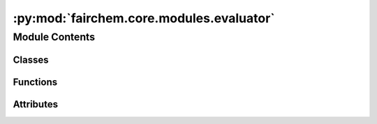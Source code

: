 :py:mod:`fairchem.core.modules.evaluator`
=========================================

.. py:module:: fairchem.core.modules.evaluator

.. autoapi-nested-parse::

   Copyright (c) Meta, Inc. and its affiliates.

   This source code is licensed under the MIT license found in the
   LICENSE file in the root directory of this source tree.



Module Contents
---------------

Classes
~~~~~~~

.. autoapisummary::

   fairchem.core.modules.evaluator.Evaluator



Functions
~~~~~~~~~

.. autoapisummary::

   fairchem.core.modules.evaluator.forcesx_mae
   fairchem.core.modules.evaluator.forcesx_mse
   fairchem.core.modules.evaluator.forcesy_mae
   fairchem.core.modules.evaluator.forcesy_mse
   fairchem.core.modules.evaluator.forcesz_mae
   fairchem.core.modules.evaluator.forcesz_mse
   fairchem.core.modules.evaluator.energy_forces_within_threshold
   fairchem.core.modules.evaluator.energy_within_threshold
   fairchem.core.modules.evaluator.average_distance_within_threshold
   fairchem.core.modules.evaluator.min_diff
   fairchem.core.modules.evaluator.cosine_similarity
   fairchem.core.modules.evaluator.mae
   fairchem.core.modules.evaluator.mse
   fairchem.core.modules.evaluator.magnitude_error



Attributes
~~~~~~~~~~

.. autoapisummary::

   fairchem.core.modules.evaluator.NONE


.. py:data:: NONE

   

.. py:class:: Evaluator(task: str | None = None, eval_metrics: dict | None = None)


   .. py:attribute:: task_metrics
      :type: ClassVar[dict[str, str]]

      

   .. py:attribute:: task_primary_metric
      :type: ClassVar[dict[str, str | None]]

      

   .. py:method:: eval(prediction: dict[str, torch.Tensor], target: dict[str, torch.Tensor], prev_metrics=None)


   .. py:method:: update(key, stat, metrics)



.. py:function:: forcesx_mae(prediction: dict[str, torch.Tensor], target: dict[str, torch.Tensor], key: collections.abc.Hashable = NONE)


.. py:function:: forcesx_mse(prediction: dict[str, torch.Tensor], target: dict[str, torch.Tensor], key: collections.abc.Hashable = NONE)


.. py:function:: forcesy_mae(prediction: dict[str, torch.Tensor], target: dict[str, torch.Tensor], key: collections.abc.Hashable = None)


.. py:function:: forcesy_mse(prediction: dict[str, torch.Tensor], target: dict[str, torch.Tensor], key: collections.abc.Hashable = None)


.. py:function:: forcesz_mae(prediction: dict[str, torch.Tensor], target: dict[str, torch.Tensor], key: collections.abc.Hashable = None)


.. py:function:: forcesz_mse(prediction: dict[str, torch.Tensor], target: dict[str, torch.Tensor], key: collections.abc.Hashable = None)


.. py:function:: energy_forces_within_threshold(prediction: dict[str, torch.Tensor], target: dict[str, torch.Tensor], key: collections.abc.Hashable = None) -> dict[str, float | int]


.. py:function:: energy_within_threshold(prediction: dict[str, torch.Tensor], target: dict[str, torch.Tensor], key: collections.abc.Hashable = None) -> dict[str, float | int]


.. py:function:: average_distance_within_threshold(prediction: dict[str, torch.Tensor], target: dict[str, torch.Tensor], key: collections.abc.Hashable = None) -> dict[str, float | int]


.. py:function:: min_diff(pred_pos: torch.Tensor, dft_pos: torch.Tensor, cell: torch.Tensor, pbc: torch.Tensor)


.. py:function:: cosine_similarity(prediction: dict[str, torch.Tensor], target: dict[str, torch.Tensor], key: collections.abc.Hashable = NONE)


.. py:function:: mae(prediction: dict[str, torch.Tensor], target: dict[str, torch.Tensor], key: collections.abc.Hashable = NONE) -> dict[str, float | int]


.. py:function:: mse(prediction: dict[str, torch.Tensor], target: dict[str, torch.Tensor], key: collections.abc.Hashable = NONE) -> dict[str, float | int]


.. py:function:: magnitude_error(prediction: dict[str, torch.Tensor], target: dict[str, torch.Tensor], key: collections.abc.Hashable = NONE, p: int = 2) -> dict[str, float | int]


